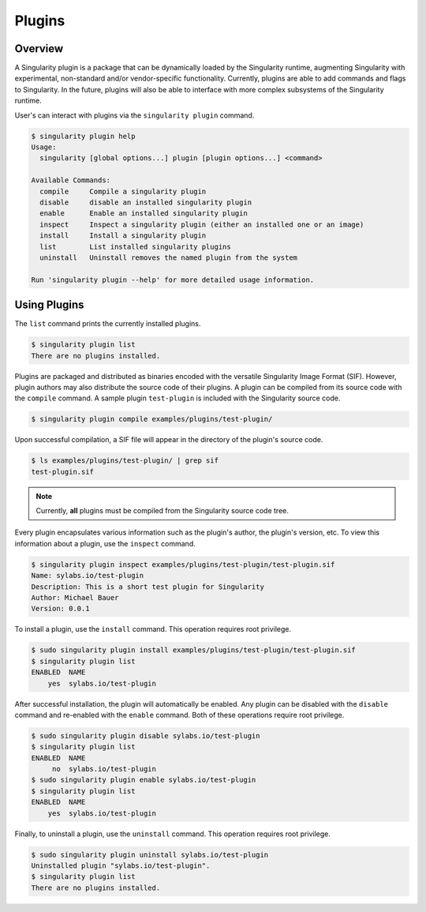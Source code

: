 .. _plugins:

=======
Plugins
=======

--------
Overview
--------

A Singularity plugin is a package that can be dynamically loaded by the
Singularity runtime, augmenting Singularity with experimental, non-standard
and/or vendor-specific functionality. Currently, plugins are able to add
commands and flags to Singularity. In the future, plugins will also be able to
interface with more complex subsystems of the Singularity runtime.

User's can interact with plugins via the ``singularity plugin`` command.

.. code-block:: none

    $ singularity plugin help
    Usage:
      singularity [global options...] plugin [plugin options...] <command>
    
    Available Commands:
      compile     Compile a singularity plugin
      disable     disable an installed singularity plugin
      enable      Enable an installed singularity plugin
      inspect     Inspect a singularity plugin (either an installed one or an image)
      install     Install a singularity plugin
      list        List installed singularity plugins
      uninstall   Uninstall removes the named plugin from the system
    
    Run 'singularity plugin --help' for more detailed usage information.

-------------
Using Plugins
-------------

The ``list`` command prints the currently installed plugins.

.. code-block:: none

    $ singularity plugin list
    There are no plugins installed.

Plugins are packaged and distributed as binaries encoded with the versatile
Singularity Image Format (SIF). However, plugin authors may also distribute the
source code of their plugins. A plugin can be compiled from its source code
with the ``compile`` command. A sample plugin ``test-plugin`` is included with
the Singularity source code.

.. code-block:: none

    $ singularity plugin compile examples/plugins/test-plugin/

Upon successful compilation, a SIF file will appear in the directory of the
plugin's source code.

.. code-block:: none

    $ ls examples/plugins/test-plugin/ | grep sif
    test-plugin.sif

.. note::

    Currently, **all** plugins must be compiled from the Singularity source
    code tree.

Every plugin encapsulates various information such as the plugin's author, the
plugin's version, etc. To view this information about a plugin, use the
``inspect`` command.

.. code-block:: none

    $ singularity plugin inspect examples/plugins/test-plugin/test-plugin.sif
    Name: sylabs.io/test-plugin
    Description: This is a short test plugin for Singularity
    Author: Michael Bauer
    Version: 0.0.1

To install a plugin, use the ``install`` command. This operation requires root
privilege.

.. code-block:: none

    $ sudo singularity plugin install examples/plugins/test-plugin/test-plugin.sif
    $ singularity plugin list
    ENABLED  NAME
        yes  sylabs.io/test-plugin

After successful installation, the plugin will automatically be enabled. Any
plugin can be disabled with the ``disable`` command and re-enabled with the
``enable`` command. Both of these operations require root privilege.

.. code-block:: none

    $ sudo singularity plugin disable sylabs.io/test-plugin
    $ singularity plugin list
    ENABLED  NAME
         no  sylabs.io/test-plugin
    $ sudo singularity plugin enable sylabs.io/test-plugin
    $ singularity plugin list
    ENABLED  NAME
        yes  sylabs.io/test-plugin

Finally, to uninstall a plugin, use the ``uninstall`` command. This operation
requires root privilege.

.. code-block:: none

    $ sudo singularity plugin uninstall sylabs.io/test-plugin
    Uninstalled plugin "sylabs.io/test-plugin".
    $ singularity plugin list
    There are no plugins installed.
